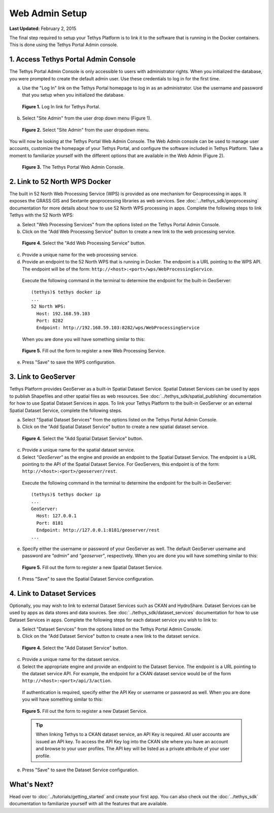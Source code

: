 ***************
Web Admin Setup
***************

**Last Updated:** February 2, 2015

The final step required to setup your Tethys Platform is to link it to the software that is running in the Docker containers. This is done using the Tethys Portal Admin console.

1. Access Tethys Portal Admin Console
-------------------------------------

The Tethys Portal Admin Console is only accessible to users with administrator rights. When you initialized the database, you were prompted to create the default admin user. Use these credentials to log in for the first time.

a. Use the "Log In" link on the Tethys Portal homepage to log in as an administrator. Use the username and password that you setup when you initialized the database.

  .. figure:: ../images/site_admin/log_in.png
      :width: 600px
      :align: center

      **Figure 1.** Log In link for Tethys Portal.

b. Select "Site Admin" from the user drop down menu (Figure 1).

  .. figure:: ../images/site_admin/select_site_admin.png
      :width: 600px
      :align: center

      **Figure 2.** Select "Site Admin" from the user dropdown menu.


You will now be looking at the Tethys Portal Web Admin Console. The Web Admin console can be used to manage user accounts, customize the homepage of your Tethys Portal, and configure the software included in Tethys Platform. Take a moment to familiarize yourself with the different options that are available in the Web Admin (Figure 2).

  .. figure:: ../images/site_admin/home.png
      :width: 600px
      :align: center

      **Figure 3.** The Tethys Portal Web Admin Console.


2. Link to 52 North WPS Docker
------------------------------

The built in 52 North Web Processing Service (WPS) is provided as one mechanism for Geoprocessing in apps. It exposes the GRASS GIS and Sextante geoprocessing libraries as web services. See :doc:`../tethys_sdk/geoprocessing` documentation for more details about how to use 52 North WPS processing in apps. Complete the following steps to link Tethys with the 52 North WPS:

a. Select "Web Processing Services" from the options listed on the Tethys Portal Admin Console.

b. Click on the "Add Web Processing Service" button to create a new link to the web processing service.

  .. figure:: ../images/site_admin/wps_services.png
      :width: 600px
      :align: center

      **Figure 4.** Select the "Add Web Processing Service" button.

c. Provide a unique name for the web processing service.

d. Provide an endpoint to the 52 North WPS that is running in Docker. The endpoint is a URL pointing to the WPS API. The endpoint will be of the form: ``http://<host>:<port>/wps/WebProcessingService``.

  Execute the following command in the terminal to determine the endpoint for the built-in GeoServer:

  ::

    (tethys)$ tethys docker ip
    ...
    52 North WPS:
      Host: 192.168.59.103
      Port: 8282
      Endpoint: http://192.168.59.103:8282/wps/WebProcessingService

  When you are done you will have something similar to this:

  .. figure:: ../images/site_admin/wps_service_edit.png
    :width: 600px
    :align: center

    **Figure 5.** Fill out the form to register a new Web Processing Service.

e. Press "Save" to save the WPS configuration.

3.  Link to GeoServer
---------------------

Tethys Platform provides GeoServer as a built-in Spatial Dataset Service. Spatial Dataset Services can be used by apps to publish Shapefiles and other spatial files as web resources. See :doc:`../tethys_sdk/spatial_publishing` documentation for how to use Spatial Dataset Services in apps. To link your Tethys Platform to the built-in GeoServer or an external Spatial Dataset Service, complete the following steps.

a. Select "Spatial Dataset Services" from the options listed on the Tethys Portal Admin Console.

b. Click on the "Add Spatial Dataset Service" button to create a new spatial dataset service.

  .. figure:: ../images/site_admin/spatial_dataset_services.png
      :width: 600px
      :align: center

      **Figure 4.** Select the "Add Spatial Dataset Service" button.

c. Provide a unique name for the spatial dataset service.

d. Select *"GeoServer"* as the engine and provide an endpoint to the Spatial Dataset Service. The endpoint is a URL pointing to the API of the Spatial Dataset Service. For GeoServers, this endpoint is of the form: ``http://<host>:<port>/geoserver/rest``.

  Execute the following command in the terminal to determine the endpoint for the built-in GeoServer:

  ::

    (tethys)$ tethys docker ip
    ...
    GeoServer:
      Host: 127.0.0.1
      Port: 8181
      Endpoint: http://127.0.0.1:8181/geoserver/rest
    ...


e. Specify either the username or password of your GeoServer as well. The default GeoServer username and password are *"admin"* and *"geoserver"*, respectively. When you are done you will have something similar to this:

  .. figure:: ../images/site_admin/spatial_dataset_service_edit.png
    :width: 600px
    :align: center

    **Figure 5.** Fill out the form to register a new Spatial Dataset Service.

f. Press "Save" to save the Spatial Dataset Service configuration.

4. Link to Dataset Services
---------------------------

Optionally, you may wish to link to external Dataset Services such as CKAN and HydroShare. Dataset Services can be used by apps as data stores and data sources. See :doc:`../tethys_sdk/dataset_services` documentation for how to use Dataset Services in apps. Complete the following steps for each dataset service you wish to link to:

a. Select "Dataset Services" from the options listed on the Tethys Portal Admin Console.

b. Click on the "Add Dataset Service" button to create a new link to the dataset service.

  .. figure:: ../images/site_admin/dataset_services.png
      :width: 600px
      :align: center

      **Figure 4.** Select the "Add Dataset Service" button.

c. Provide a unique name for the dataset service.

d. Select the appropriate engine and provide an endpoint to the Dataset Service. The endpoint is a URL pointing to the dataset service API. For example, the endpoint for a CKAN dataset service would be of the form ``http://<host>:<port>/api/3/action``.

  If authentication is required, specify either the API Key or username or password as well. When you are done you will have something similar to this:

  .. figure:: ../images/site_admin/dataset_service_edit.png
    :width: 600px
    :align: center

    **Figure 5.** Fill out the form to register a new Dataset Service.

  .. tip::

      When linking Tethys to a CKAN dataset service, an API Key is required. All user accounts are issued an API key. To access the API Key log into the CKAN site where you have an account and browse to your user profiles. The API key will be listed as a private attribute of your user profile.

e. Press "Save" to save the Dataset Service configuration.




What's Next?
------------

Head over to :doc:`../tutorials/getting_started` and create your first app. You can also check out the :doc:`../tethys_sdk` documentation to familiarize yourself with all the features that are available.
